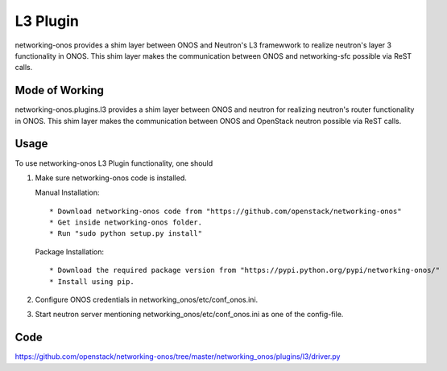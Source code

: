 ..
      Copyright 2015-2016 Huawei India Pvt Ltd. All rights reserved.

      Licensed under the Apache License, Version 2.0 (the "License"); you may
      not use this file except in compliance with the License. You may obtain
      a copy of the License at

          http://www.apache.org/licenses/LICENSE-2.0

      Unless required by applicable law or agreed to in writing, software
      distributed under the License is distributed on an "AS IS" BASIS, WITHOUT
      WARRANTIES OR CONDITIONS OF ANY KIND, either express or implied. See the
      License for the specific language governing permissions and limitations
      under the License.


      Convention for heading levels in Neutron devref:
      =======  Heading 0 (reserved for the title in a document)
      -------  Heading 1
      ~~~~~~~  Heading 2
      +++++++  Heading 3
      '''''''  Heading 4
      (Avoid deeper levels because they do not render well.)

L3 Plugin
---------
networking-onos provides a shim layer between ONOS and Neutron's L3 framewwork to realize neutron's layer 3 functionality in ONOS. This shim layer makes the communication between ONOS and networking-sfc possible via ReST calls.

Mode of Working
~~~~~~~~~~~~~~~
networking-onos.plugins.l3 provides a shim layer between ONOS and neutron for realizing neutron's router functionality in ONOS. This shim layer makes the communication between ONOS and OpenStack neutron possible via ReST calls.

Usage
~~~~~
To use networking-onos L3 Plugin functionality, one should

1. Make sure networking-onos code is installed.

   Manual Installation::

    * Download networking-onos code from "https://github.com/openstack/networking-onos"
    * Get inside networking-onos folder.
    * Run "sudo python setup.py install"

   Package Installation::

    * Download the required package version from "https://pypi.python.org/pypi/networking-onos/"
    * Install using pip.

2. Configure ONOS credentials in networking_onos/etc/conf_onos.ini.

3. Start neutron server mentioning networking_onos/etc/conf_onos.ini as one of the config-file.

Code
~~~~
https://github.com/openstack/networking-onos/tree/master/networking_onos/plugins/l3/driver.py
